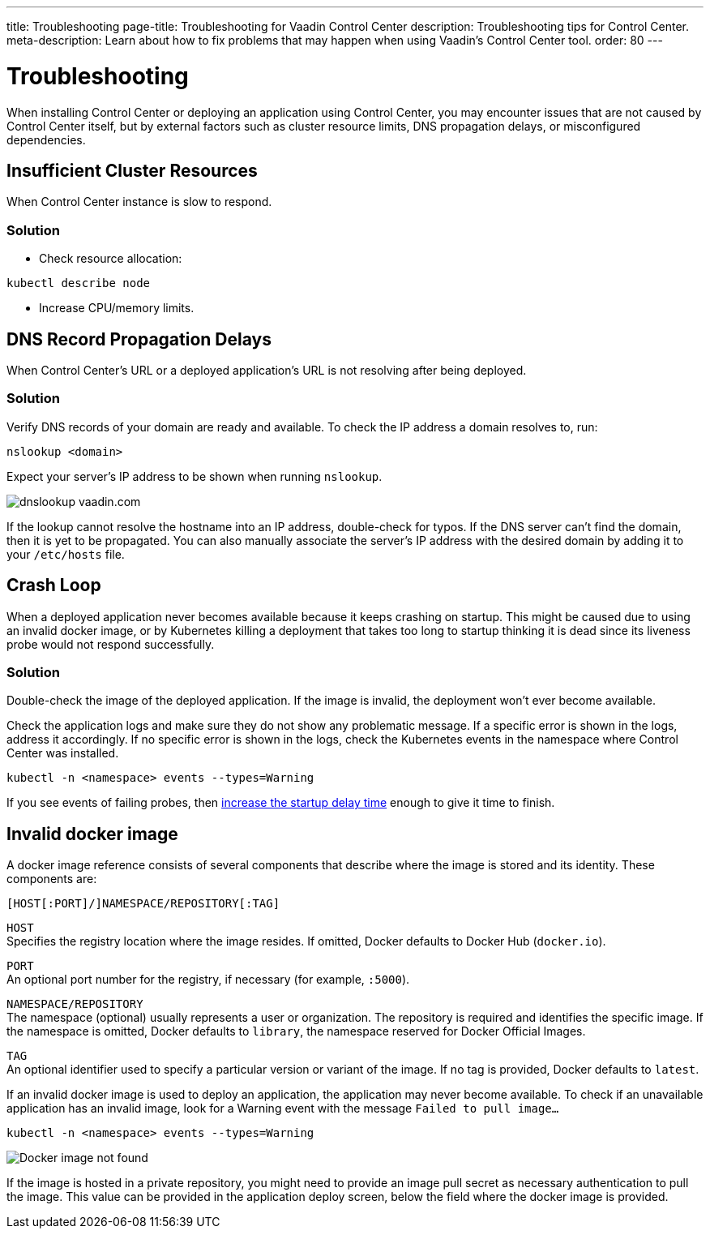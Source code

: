 ---
title: Troubleshooting
page-title: Troubleshooting for Vaadin Control Center
description: Troubleshooting tips for Control Center.
meta-description: Learn about how to fix problems that may happen when using Vaadin's Control Center tool.
order: 80
---


= Troubleshooting

When installing Control Center or deploying an application using Control Center, you may encounter issues that are not caused by Control Center itself, but by external factors such as cluster resource limits, DNS propagation delays, or misconfigured dependencies.


== Insufficient Cluster Resources

When Control Center instance is slow to respond.

=== Solution

- Check resource allocation:

[source,shell]
----
kubectl describe node
----

- Increase CPU/memory limits.

== DNS Record Propagation Delays

When Control Center's URL or a deployed application's URL is not resolving after being deployed.

=== Solution

Verify DNS records of your domain are ready and available.
To check the IP address a domain resolves to, run:

[source,shell]
----
nslookup <domain>
----

Expect your server's IP address to be shown when running `nslookup`. 

image::images/nslookup_vaadin.png[dnslookup vaadin.com]

If the lookup cannot resolve the hostname into an IP address, double-check for typos.
If the DNS server can't find the domain, then it is yet to be propagated.
You can also manually associate the server's IP address with the desired domain by adding it to your `/etc/hosts` file.

== Crash Loop

When a deployed application never becomes available because it keeps crashing on startup.
This might be caused due to using an invalid docker image, or by Kubernetes killing a deployment that takes too long to startup thinking it is dead since its liveness probe would not respond successfully.

=== Solution

Double-check the image of the deployed application. If the image is invalid, the deployment won't ever become available.

Check the application logs and make sure they do not show any problematic message.
If a specific error is shown in the logs, address it accordingly.
If no specific error is shown in the logs, check the Kubernetes events in the namespace where Control Center was installed.

[source,shell]
----
kubectl -n <namespace> events --types=Warning
----

If you see events of failing probes, then xref:../application-deployment/index.adoc#deploy-with-control-center[increase the startup delay time] enough to give it time to finish.

== Invalid docker image

A docker image reference consists of several components that describe where the image is stored and its identity. These components are:

```
[HOST[:PORT]/]NAMESPACE/REPOSITORY[:TAG]
```

`HOST` +
Specifies the registry location where the image resides. If omitted, Docker defaults to Docker Hub (`docker.io`).

`PORT` +
An optional port number for the registry, if necessary (for example, `:5000`).

`NAMESPACE/REPOSITORY` +
The namespace (optional) usually represents a user or organization. The repository is required and identifies the specific image. If the namespace is omitted, Docker defaults to `library`, the namespace reserved for Docker Official Images.

`TAG` +
An optional identifier used to specify a particular version or variant of the image. If no tag is provided, Docker defaults to `latest`.

If an invalid docker image is used to deploy an application, the application may never become available.
To check if an unavailable application has an invalid image, look for a Warning event with the message `Failed to pull image...`

[source,shell]
----
kubectl -n <namespace> events --types=Warning
----

image::images/docker_image_not_found.png[Docker image not found]

If the image is hosted in a private repository, you might need to provide an image pull secret as necessary authentication to pull the image.
This value can be provided in the application deploy screen, below the field where the docker image is provided.
